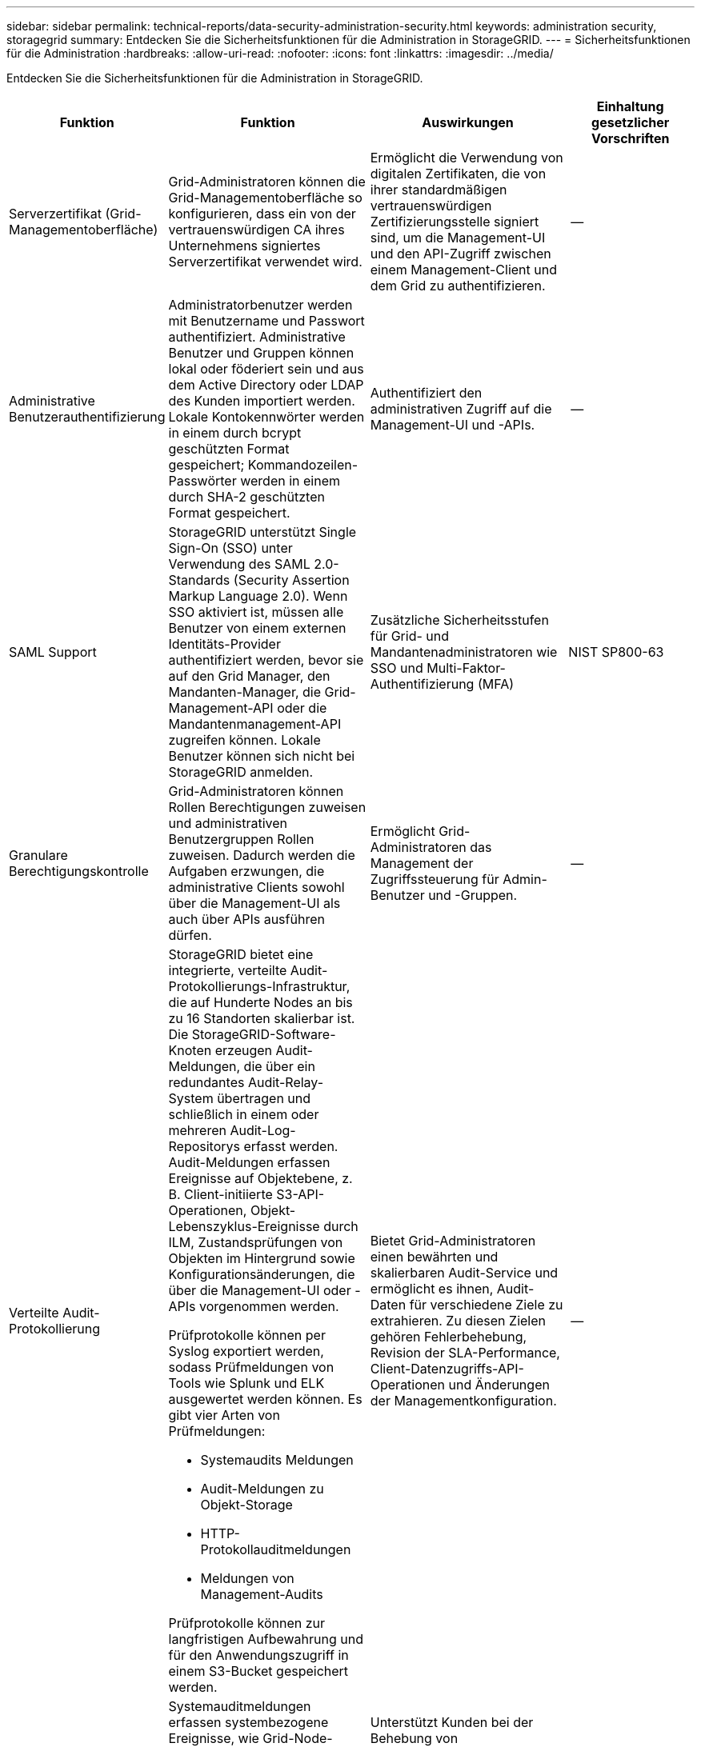 ---
sidebar: sidebar 
permalink: technical-reports/data-security-administration-security.html 
keywords: administration security, storagegrid 
summary: Entdecken Sie die Sicherheitsfunktionen für die Administration in StorageGRID. 
---
= Sicherheitsfunktionen für die Administration
:hardbreaks:
:allow-uri-read: 
:nofooter: 
:icons: font
:linkattrs: 
:imagesdir: ../media/


[role="lead"]
Entdecken Sie die Sicherheitsfunktionen für die Administration in StorageGRID.

[cols="20,30a,30,20"]
|===
| Funktion | Funktion | Auswirkungen | Einhaltung gesetzlicher Vorschriften 


| Serverzertifikat (Grid-Managementoberfläche)  a| 
Grid-Administratoren können die Grid-Managementoberfläche so konfigurieren, dass ein von der vertrauenswürdigen CA ihres Unternehmens signiertes Serverzertifikat verwendet wird.
| Ermöglicht die Verwendung von digitalen Zertifikaten, die von ihrer standardmäßigen vertrauenswürdigen Zertifizierungsstelle signiert sind, um die Management-UI und den API-Zugriff zwischen einem Management-Client und dem Grid zu authentifizieren. | -- 


| Administrative Benutzerauthentifizierung  a| 
Administratorbenutzer werden mit Benutzername und Passwort authentifiziert. Administrative Benutzer und Gruppen können lokal oder föderiert sein und aus dem Active Directory oder LDAP des Kunden importiert werden. Lokale Kontokennwörter werden in einem durch bcrypt geschützten Format gespeichert; Kommandozeilen-Passwörter werden in einem durch SHA-2 geschützten Format gespeichert.
| Authentifiziert den administrativen Zugriff auf die Management-UI und -APIs. | -- 


| SAML Support  a| 
StorageGRID unterstützt Single Sign-On (SSO) unter Verwendung des SAML 2.0-Standards (Security Assertion Markup Language 2.0). Wenn SSO aktiviert ist, müssen alle Benutzer von einem externen Identitäts-Provider authentifiziert werden, bevor sie auf den Grid Manager, den Mandanten-Manager, die Grid-Management-API oder die Mandantenmanagement-API zugreifen können. Lokale Benutzer können sich nicht bei StorageGRID anmelden.
| Zusätzliche Sicherheitsstufen für Grid- und Mandantenadministratoren wie SSO und Multi-Faktor-Authentifizierung (MFA) | NIST SP800-63 


| Granulare Berechtigungskontrolle  a| 
Grid-Administratoren können Rollen Berechtigungen zuweisen und administrativen Benutzergruppen Rollen zuweisen. Dadurch werden die Aufgaben erzwungen, die administrative Clients sowohl über die Management-UI als auch über APIs ausführen dürfen.
| Ermöglicht Grid-Administratoren das Management der Zugriffssteuerung für Admin-Benutzer und -Gruppen. | -- 


| Verteilte Audit-Protokollierung  a| 
StorageGRID bietet eine integrierte, verteilte Audit-Protokollierungs-Infrastruktur, die auf Hunderte Nodes an bis zu 16 Standorten skalierbar ist. Die StorageGRID-Software-Knoten erzeugen Audit-Meldungen, die über ein redundantes Audit-Relay-System übertragen und schließlich in einem oder mehreren Audit-Log-Repositorys erfasst werden. Audit-Meldungen erfassen Ereignisse auf Objektebene, z. B. Client-initiierte S3-API-Operationen, Objekt-Lebenszyklus-Ereignisse durch ILM, Zustandsprüfungen von Objekten im Hintergrund sowie Konfigurationsänderungen, die über die Management-UI oder -APIs vorgenommen werden.

Prüfprotokolle können per Syslog exportiert werden, sodass Prüfmeldungen von Tools wie Splunk und ELK ausgewertet werden können.  Es gibt vier Arten von Prüfmeldungen:

* Systemaudits Meldungen
* Audit-Meldungen zu Objekt-Storage
* HTTP-Protokollauditmeldungen
* Meldungen von Management-Audits


Prüfprotokolle können zur langfristigen Aufbewahrung und für den Anwendungszugriff in einem S3-Bucket gespeichert werden.
| Bietet Grid-Administratoren einen bewährten und skalierbaren Audit-Service und ermöglicht es ihnen, Audit-Daten für verschiedene Ziele zu extrahieren. Zu diesen Zielen gehören Fehlerbehebung, Revision der SLA-Performance, Client-Datenzugriffs-API-Operationen und Änderungen der Managementkonfiguration. | -- 


| Systemprüfung  a| 
Systemauditmeldungen erfassen systembezogene Ereignisse, wie Grid-Node-Status, Erkennung beschädigter Objekte, Objekte, die per ILM-Regel an allen angegebenen Standorten festgelegt wurden, und den Fortschritt systemweiter Wartungsaufgaben (Grid-Aufgaben).
| Unterstützt Kunden bei der Behebung von Systemproblemen und liefert den Nachweis, dass Objekte gemäß SLA gespeichert werden. SLAs werden durch StorageGRID ILM-Regeln implementiert und sind integritätsgeschützt. | -- 


| Objekt-Storage-Prüfung  a| 
Objekt-Storage-Audit-Nachrichten erfassen Objekt-API-Transaktionen und Lifecycle-bezogene Ereignisse. Zu diesen Ereignissen gehören Objekt-Storage und -Abruf, Grid-Node zu Grid-Node-Transfers und Überprüfungen.
| Unterstützt Kunden bei der Prüfung des Fortschritts der Daten über das System und bei der Bereitstellung von SLAs mit dem Namen StorageGRID ILM. | -- 


| HTTP-Protokollaudit  a| 
HTTP-Protokollauditmeldungen erfassen HTTP-Protokollinteraktionen im Zusammenhang mit Client-Anwendungen und StorageGRID-Knoten. Darüber hinaus können Kunden bestimmte HTTP-Anforderungsheader (z. B. X-Forwarded-for und Benutzer-Metadaten [x-amz-meta-*]) in einem Audit erfassen.
| Unterstützt Kunden beim Prüfen von API-Operationen für den Datenzugriff zwischen Clients und StorageGRID und bei der Nachverfolgung einer Aktion auf ein einzelnes Benutzerkonto und einen Zugriffsschlüssel. Kunden können zudem Benutzermetadaten bei einem Audit protokollieren und mithilfe von Tools für das Mining wie Splunk oder ELK nach Objekt-Metadaten suchen. | -- 


| Management-Prüfung  a| 
Management Audit-Nachrichten protokollieren Benutzeranforderungen von Administratoren an die Management-UI (Grid Management Interface) oder APIs. Jede Anfrage, die keine GET- oder HEAD-Anforderung an die API ist, protokolliert eine Antwort mit dem Benutzernamen, der IP und der Art der Anfrage an die API.
| Hilft Grid-Administratoren, eine Aufzeichnung der Änderungen an der Systemkonfiguration zu erstellen, die von welchem Benutzer von welcher Quell-IP und welcher Ziel-IP zu welchem Zeitpunkt vorgenommen wurden. | -- 


| TLS 1.3-Unterstützung für Management UI- und API-Zugriff  a| 
TLS erstellt ein Handshake-Protokoll für die Kommunikation zwischen einem Admin-Client und einem StorageGRID-Admin-Node.
| Ein administrativer Client und ein StorageGRID können sich gegenseitig identifizieren und authentifizieren und kommunizieren mit Vertraulichkeit und Datenintegrität. | -- 


| SNMPv3 für StorageGRID-Überwachung  a| 
SNMPv3 bietet Sicherheit durch eine starke Authentifizierung und Datenverschlüsselung zum Schutz der Privatsphäre. Mit v3 werden die Protokolldateneinheiten verschlüsselt, wobei CBC-DES für das Verschlüsselungsprotokoll verwendet wird.

Die Benutzerauthentifizierung, wer die Protokolldateneinheit gesendet hat, wird entweder über das HMAC-SHA- oder das HMAC-MD5-Authentifizierungsprotokoll bereitgestellt.

SNMPv2 und v1 werden weiterhin unterstützt.
| Unterstützt Grid-Administratoren bei der Überwachung des StorageGRID-Systems durch Aktivieren eines SNMP-Agenten auf dem Admin-Knoten. | -- 


| Client-Zertifikate für Prometheus Kennzahlenexport  a| 
Grid-Administratoren können Client-Zertifikate hochladen oder generieren, die für einen sicheren, authentifizierten Zugriff auf die StorageGRID Prometheus-Datenbank verwendet werden können.
| Grid-Administratoren können StorageGRID mithilfe von Client-Zertifikaten extern mit Applikationen wie Grafana überwachen. | -- 
|===